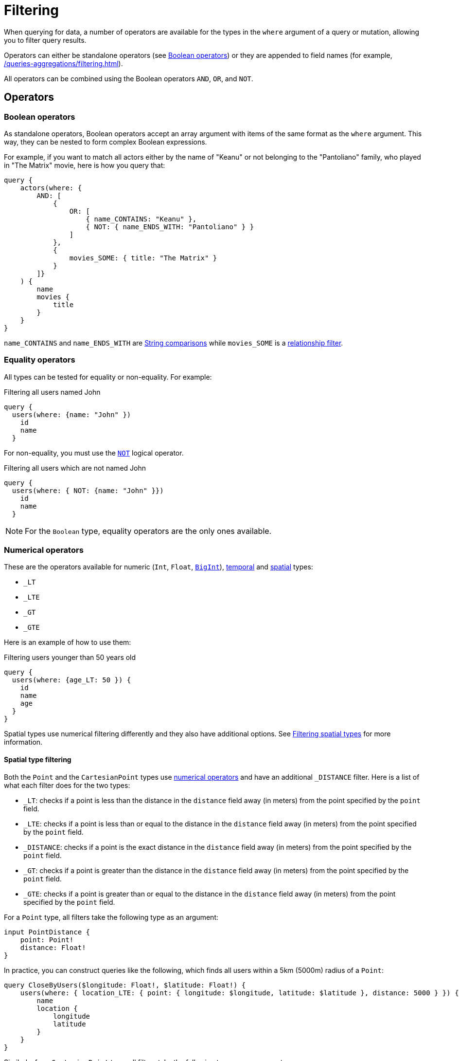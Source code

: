 [[filtering]]
= Filtering
:page-aliases: filtering.adoc
:description: This page describes filtering operators.

When querying for data, a number of operators are available for the types in the `where` argument of a query or mutation, allowing you to filter query results.

Operators can either be standalone operators (see xref:#_boolean_operators[]) or they are appended to field names (for example, xref:/queries-aggregations/filtering.adoc#_string_comparison[]).

All operators can be combined using the Boolean operators `AND`, `OR`, and `NOT`.

== Operators

=== Boolean operators

As standalone operators, Boolean operators accept an array argument with items of the same format as the `where` argument.
This way, they can be nested to form complex Boolean expressions.

For example, if you want to match all actors either by the name of "Keanu" or not belonging to the "Pantoliano" family, who played in "The Matrix" movie, here is how you query that:

[source, graphql, indent=0]
----
query {
    actors(where: { 
        AND: [
            { 
                OR: [
                    { name_CONTAINS: "Keanu" },
                    { NOT: { name_ENDS_WITH: "Pantoliano" } }
                ]
            },
            {
                movies_SOME: { title: "The Matrix" }
            }
        ]}
    ) {
        name
        movies {
            title
        }
    }
}
----

`name_CONTAINS` and `name_ENDS_WITH` are xref:/queries-aggregations/filtering.adoc#_string_comparison[String comparisons] while `movies_SOME` is a xref:/queries-aggregations/filtering.adoc#_relationship_filtering[relationship filter]. 

=== Equality operators

All types can be tested for equality or non-equality.
For example:

.Filtering all users named John
[source, graphql, indent=0]
----
query {
  users(where: {name: "John" })
    id
    name
  }
----

For non-equality, you must use the xref:/queries-aggregations/filtering.adoc#_boolean_operators[`NOT`] logical operator.

.Filtering all users which are not named John
[source, graphql, indent=0]
----
query {
  users(where: { NOT: {name: "John" }})
    id
    name
  }
----

[NOTE]
====
For the `Boolean` type, equality operators are the only ones available.
====

=== Numerical operators

These are the operators available for numeric (`Int`, `Float`, xref::/types/scalar.adoc[`BigInt`]), xref::/types/temporal.adoc[temporal] and xref::/types/spatial.adoc[spatial] types:

* `_LT`
* `_LTE`
* `_GT`
* `_GTE`

Here is an example of how to use them:

.Filtering users younger than 50 years old
[source, graphql, indent=0]
----
query {
  users(where: {age_LT: 50 }) {
    id
    name
    age
  }
}
----

Spatial types use numerical filtering differently and they also have additional options. 
See xref:filtering.adoc#_filtering_spatial_types[Filtering spatial types] for more information.

==== Spatial type filtering

Both the `Point` and the `CartesianPoint` types use xref::queries-aggregations/filtering.adoc#_numerical_operators[numerical operators] and have an additional `_DISTANCE` filter.
Here is a list of what each filter does for the two types:

* `_LT`: checks if a point is less than the distance in the `distance` field away (in meters) from the point specified by the `point` field.
* `_LTE`: checks if a point is less than or equal to the distance in the `distance` field away (in meters) from the point specified by the `point` field.
* `_DISTANCE`: checks if a point is the exact distance in the `distance` field away (in meters) from the point specified by the `point` field.
* `_GT`: checks if a point is greater than the distance in the `distance` field away (in meters) from the point specified by the `point` field.
* `_GTE`: checks if a point is greater than or equal to the distance in the `distance` field away (in meters) from the point specified by the `point` field.

For a `Point` type, all filters take the following type as an argument:

[source, graphql, indent=0]
----
input PointDistance {
    point: Point!
    distance: Float!
}
----

In practice, you can construct queries like the following, which finds all users within a 5km (5000m) radius of a `Point`:

[source, graphql, indent=0]
----
query CloseByUsers($longitude: Float!, $latitude: Float!) {
    users(where: { location_LTE: { point: { longitude: $longitude, latitude: $latitude }, distance: 5000 } }) {
        name
        location {
            longitude
            latitude
        }
    }
}
----

Similarly, for a `CartesianPoint` type, all filters take the following type as an argument:

[source, graphql, indent=0]
----
input CartesianPointDistance {
    point: CartesianPoint!
    distance: Float!
}
----

The same query for a `CartesianPoint`:

[source, graphql, indent=0]
----
query CloseByUsers($x: Float!, $y: Float!) {
  users(where: { location_LTE: { point: { x: $x, y: $y }, distance: 5000 } }) {
    name
    location {
      x
      y
    }
  }
}
----

== Type comparison

=== String comparison

The following case-sensitive comparison operators are available for `String` and `ID` types:

* `_STARTS_WITH`
* `_ENDS_WITH`
* `_CONTAINS`

Here is an example of how to use them:

.Filtering users with name starting with "J"
[source, graphql, indent=0]
----
query {
  users(where: { name_STARTS_WITH: "J" }) {
    id
    name
  }
}
----

Additionally, numerical operators can be used for String comparisons.
They are disabled default.
To enable them, add them in the `filters` features options for `String`:

[source, javascript, indent=0]
----
const { Neo4jGraphQL } = require("@neo4j/graphql");
const neo4j = require("neo4j-driver");

const typeDefs = `
    type User {
        name: String
    }
`;

const driver = neo4j.driver(
    "bolt://localhost:7687",
    neo4j.auth.basic("username", "password")
);

const features = {
    filters: {
        String: {
            LT: true,
            GT: true,
            LTE: true,
            GTE: true
        }
    }
};

const neoSchema = new Neo4jGraphQL({ features, typeDefs, driver });
----

=== RegEx matching

The filter `_MATCHES` is available for comparison of `String` and `ID` types.
It accepts RegEx strings as an argument and returns any matches.

Note that RegEx matching filters are disabled by default.
This is because, on an unprotected API, they could potentially be used to execute a https://owasp.org/www-community/attacks/Regular_expression_Denial_of_Service_-_ReDoS[ReDoS attack^] against the backing Neo4j database.

If you want to enable RegEx matching, update the `features` configuration object.

For `String`:

[source, javascript, indent=0]
----
const features = {
    filters: {
        String: {
            MATCHES: true,
        }
    }
};

const neoSchema = new Neo4jGraphQL({ features, typeDefs, driver });
----

For `ID`:


[source, javascript, indent=0]
----
const features = {
    filters: {
        String: {
            ID: true,
        }
    }
};

const neoSchema = new Neo4jGraphQL({ features, typeDefs, driver });
----

For both `String` and `ID`:

// Is the following correct? would have expected "filters: { String : { MATCHES: true, ID: true}}" based on the two above

[source, javascript, indent=0]
----
const features = {
    filters: {
        String: {
            MATCHES: true,
        },
        ID: {
            MATCHES: true,
        }
    }
};

const neoSchema = new Neo4jGraphQL({ features, typeDefs, driver });
----

=== Array comparison

// We should add examples in this section

The following operator is available on non-array fields, and accepts an array argument:

* `_IN`

Conversely, the following operator is available on array fields, and accepts a single argument:

* `_INCLUDES`

These operators are available for all types apart from `Boolean`.

== Interface filtering

You can use the `typename_IN` filter to filter interfaces.
Refer to xref:types/interfaces.adoc#type-definitions-interfaced-types-querying[Type definitions -> Type -> Interface] for more details and an example.

== Relationship filtering

Relationship filtering depends on the type of relationship:

* `n..1`: the filtering is done on equality or inequality of the related nodes by specifying a filter on `field`.
* `n..m`: the filtering is done on the list of related nodes and is based on the https://neo4j.com/docs/cypher-manual/current/functions/predicate/[list predicates] available in Cypher:
** `field_ALL` - https://neo4j.com/docs/cypher-manual/current/functions/predicate/#functions-all[all]
** `field_NONE` - https://neo4j.com/docs/cypher-manual/current/functions/predicate/#functions-none[none]
** `field_SOME` - https://neo4j.com/docs/cypher-manual/current/functions/predicate/#functions-any[any]
** `field_SINGLE` - https://neo4j.com/docs/cypher-manual/current/functions/predicate/#functions-single[single]

For example, take these type definitions:

[source, graphql, indent=0]
----
type User {
    id: ID!
    name: String
    posts: [Post!]! @relationship(type: "HAS_POST", direction: OUT)
}

type Post {
    id: ID!
    content: String
    author: User! @relationship(type: "HAS_POST", direction: IN)
    likes: [User!]! @relationship(type: "LIKES", direction: IN)
}
----

=== `n..1` relationships

In the type definitions example, an `author` represents an `n..1` relationship on `Post`, where a given `Post` is authored by one, and only one, `author`. 
The available filter is `author`.

For example:

.Find all posts by a desired author
[source, graphql, indent=0]
----
query {
    posts(where: { author: { id: "7CF1D9D6-E527-4ACD-9C2A-207AE0F5CB8C" } }) {
        content
    }
}
----

.Find all posts `NOT` by an undesired author
[source, graphql, indent=0]
----
query {
    posts(where: { NOT: { author: { id: "7CF1D9D6-E527-4ACD-9C2A-207AE0F5CB8C" } } }) {
        content
    }
}
----

=== `n..m` relationships

In the type definitions example, `posts` represents an `n..m` relationship on `User`, where a given `User` can have any number of `posts`.

For example:

.Find all users where all of their posts contain search term: `"neo4j"`
[source, graphql, indent=0]
----
query {
    users(where: { posts_ALL: { content_CONTAINS: "neo4j" } }) {
        name
    }
}
----

.Find all users where none of their posts contains search term: `"cypher"`
[source, graphql, indent=0]
----
query {
    users(where: { posts_NONE: { content_CONTAINS: "cypher" } }) {
        name
    }
}
----

.Find all users where some of their posts contain search term: `"graphql"`
[source, graphql, indent=0]
----
query {
    users(where: { posts_SOME: { content_CONTAINS: "graphql" } }) {
        name
    }
}
----

.Find all users where only one of their posts contain search term: `"graph"`
[source, graphql, indent=0]
----
query {
    users(where: { posts_SINGLE: { content_CONTAINS: "graph" } }) {
        name
    }
}
----

== Aggregation filtering

The Neo4j GraphQL library offers an aggregation key inside the `where` argument of each relationship. 
You can use it both on the `node` and `edge` of a relationship.

Here are some examples on how to apply this kind of filtering:

. *Find posts where the number of likes are greater than 5*
+
.Schema example
[source, graphql, indent=0]
----
type User {
    name: String
}

type Post {
    content: String
    likes: [User!]! @relationship(type: "LIKES", direction: IN)
}
----
+ 
.Query
[source, graphql, indent=0]
----
query {
    posts(where: { likesAggregate: { count_GT: 5 } }) {
        content
    }
}
----

. *Find flights where the average age of passengers is greater than or equal to 18*
+
.Schema example
[source, graphql, indent=0]
----
type Passenger {
    name: String
    age: Int
}

type Flight {
    code: String
    passengers: [Passenger!]! @relationship(type: "FLYING_ON", direction: IN)
}
----
+
.Query
[source, graphql, indent=0]
----
query {
    flights(where: { passengersAggregate: { node: { age_AVERAGE_GTE: 18 } } }) {
        code
    }
}
----

. *Find movies where the shortest actor screen time is less than 10 minutes*
+
.Schema example
[source, graphql, indent=0]
----
type Movie {
    title: String
    actors: [Person!]! @relationship(type: "ACTED_IN", direction: IN, properties: "ActedIn")
}

type Person {
    name: String
}

type ActedIn @relationshipProperties {
    screenTime: Int
}
----
+
.Query
[source, graphql, indent=0]
----
query {
    movies(where: { actorsAggregate: { edge: { screenTime_MIN_LT: 10 } } }) {
        title
    }
}
----

=== With operators

Aggregation filtering can also be done with operators.
They provide autogenerated filters available for each type on the `node` and `edge` of the specified relationship.

[cols="1,2,2,2"]
|===
| Field type | Description | Operators | Example

| `count`
| A special 'top level' key inside the `where` aggregation and will be available for all relationships. This is used to count the amount of relationships the parent node is connected to.
| `count_EQUAL`, `count_GT`, `count_GTE`, `count_LT`, `count_LTE`
a|
[source, graphql, indent=0]
----
query {
    posts(where: { likesAggregate: { count_GT: 5 } }) {
        content
    }
}
----

| `String`
| These operators are calculated against the length of each string.
| `_AVERAGE_LENGTH_EQUAL` `_AVERAGE_LENGTH_GT` `_AVERAGE_LENGTH_GTE` `_AVERAGE_LENGTH_LT` `_AVERAGE_LENGTH_LTE` `_SHORTEST_LENGTH_EQUAL` `_SHORTEST_LENGTH_GT` `_SHORTEST_LENGTH_GTE` `_SHORTEST_LENGTH_LT` `_SHORTEST_LENGTH_LTE` `_LONGEST_LENGTH_EQUAL` `_LONGEST_LENGTH_GT` `_LONGEST_LENGTH_GTE` `_LONGEST_LENGTH_LT` `_LONGEST_LENGTH_LTE`
a|
[source, graphql, indent=0]
----
query {
    posts(where: { likesAggregate: { node: { name_LONGEST_LENGTH_GT: 5 } } }) {
        content
    }
}
----

| `Numerical` 
| Used in the case of `Int`, `Float`, and `BigInt`.
| `_AVERAGE_EQUAL`, `_AVERAGE_GT`, `_AVERAGE_GTE`, `_AVERAGE_LT`, `_AVERAGE_LTE`, `_SUM_EQUAL`, `_SUM_GT`, `_SUM_GTE`, `_SUM_LT`, `_SUM_LTE`, `_MIN_EQUAL`, `_MIN_GT`, `_MIN_GTE`, `_MIN_LT`, `_MIN_LTE`, `_MAX_EQUAL`, `_MAX_GT`, `_MAX_GTE`, `_MAX_LT`, `_MAX_LTE`
a|
[source, graphql, indent=0]
----
query {
    movies(where: { actorsAggregate: { edge: { screenTime_MIN_LT: 10 } } }) {
        title
    }
}
----

| `Temporal`
| Used in the case of `DateTime`, `LocalDateTime`, `LocalTime`, `Time`, and `Duration`.
| `_MIN_EQUAL`, `_MIN_GT`, `_MIN_GTE`, `_MIN_LT`, `_MIN_LTE`, `_MAX_EQUAL`, `_MAX_GT`, `_MAX_GTE`, `_MAX_LT`, `_MAX_LTE`
a|
.Type definitions
[source, graphql, indent=0]
----
type Event {
    title: String!
    startTime: DateTime!
}
----

.Query
[source, graphql, indent=0]
----
query EventsAggregate {
    users(where: { eventsAggregate: { node: { startTime_GT: "2022-08-14T15:00:00Z" } } }) {
        name
    }
}
----

| `Duration`
| Description.
| `_AVERAGE_EQUAL`, `_AVERAGE_GT`, `_AVERAGE_GTE`, `_AVERAGE_LT`, `_AVERAGE_LTE`
a|
.Type definitions
[source, graphql, indent=0]
----
type Event {
    title: String!
    duration: Duration!
}
----

.Query
[source, graphql, indent=0]
----
query EventsAggregate {
    users(where: { eventsAggregate: { node: { duration_AVERAGE_LT: "PT2H" } } }) {
        name
    }
}
----

| `ID`
| No aggregation filters are available for ID.
| -
| -

|===
